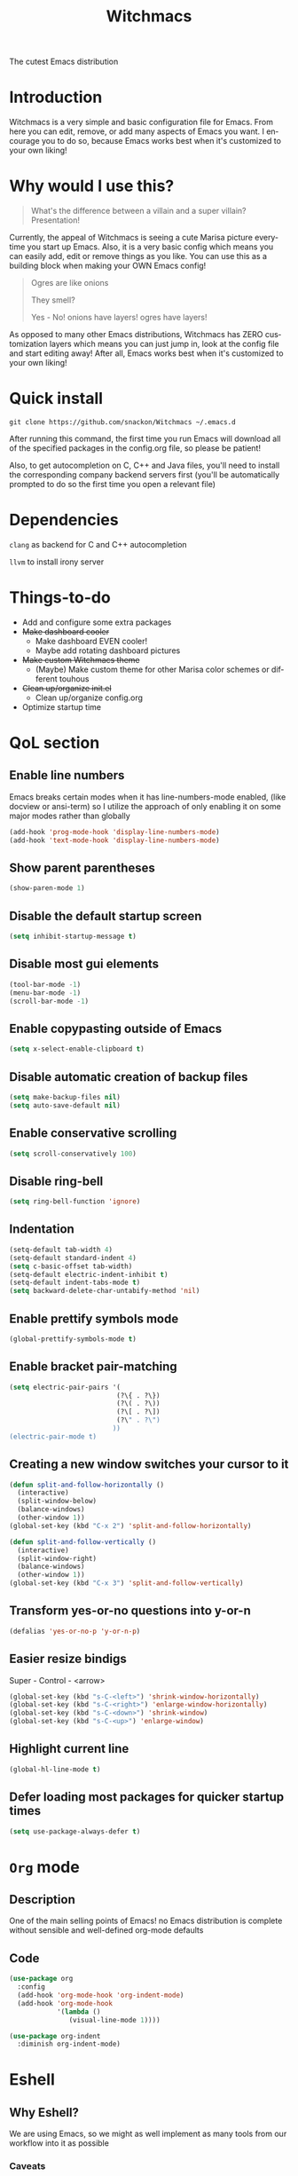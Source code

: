 #+STARTUP: overview
#+TITLE: Witchmacs
#+LANGUAGE: en
#+OPTIONS: num:nil
The cutest Emacs distribution
[[./gnumarisa.png]]
* Introduction
Witchmacs is a very simple and basic configuration file for Emacs. From here you can edit, remove, or add many aspects of Emacs you want. I encourage you to do so, because Emacs works best when it's customized to your own liking!
* Why would I use this?
#+BEGIN_QUOTE
What's the difference between a villain and a super villain? Presentation!
#+END_QUOTE
Currently, the appeal of Witchmacs is seeing a cute Marisa picture everytime you start up Emacs. Also, it is a very basic config which means you can easily add, edit or remove things as you like. You can use this as a building block when making your OWN Emacs config!

#+BEGIN_QUOTE
Ogres are like onions

They smell?

Yes - No! onions have layers! ogres have layers!
#+END_QUOTE
As opposed to many other Emacs distributions, Witchmacs has ZERO customization layers which means you can just jump in, look at the config file and start editing away! After all, Emacs works best when it's customized to your own liking!
* Quick install
#+BEGIN_SRC 
git clone https://github.com/snackon/Witchmacs ~/.emacs.d
#+END_SRC
After running this command, the first time you run Emacs will download all of the specified packages in the config.org file, so please be patient!

Also, to get autocompletion on C, C++ and Java files, you'll need to install the corresponding company backend servers first (you'll be automatically prompted to do so the first time you open a relevant file)
* Dependencies
=clang= as backend for C and C++ autocompletion

=llvm= to install irony server
* Things-to-do
- Add and configure some extra packages
- +Make dashboard cooler+
 + Make dashboard EVEN cooler!
 + Maybe add rotating dashboard pictures
- +Make custom Witchmacs theme+
 + (Maybe) Make custom theme for other Marisa color schemes or different touhous
- +Clean up/organize init.el+
 + Clean up/organize config.org
- Optimize startup time
* QoL section
** Enable line numbers
Emacs breaks certain modes when it has line-numbers-mode enabled, (like docview or ansi-term) so I utilize the approach of only enabling it on some major modes rather than globally
#+BEGIN_SRC emacs-lisp
  (add-hook 'prog-mode-hook 'display-line-numbers-mode)
  (add-hook 'text-mode-hook 'display-line-numbers-mode)
#+END_SRC
** Show parent parentheses
#+BEGIN_SRC emacs-lisp
  (show-paren-mode 1)
#+END_SRC
** Disable the default startup screen
#+BEGIN_SRC emacs-lisp
  (setq inhibit-startup-message t)
#+END_SRC
** Disable most gui elements
#+BEGIN_SRC emacs-lisp
  (tool-bar-mode -1)
  (menu-bar-mode -1)
  (scroll-bar-mode -1)
#+END_SRC
** Enable copypasting outside of Emacs
#+BEGIN_SRC emacs-lisp
  (setq x-select-enable-clipboard t)
#+END_SRC
** Disable automatic creation of backup files
#+BEGIN_SRC emacs-lisp
  (setq make-backup-files nil)
  (setq auto-save-default nil)
#+END_SRC
** Enable conservative scrolling
#+BEGIN_SRC emacs-lisp
  (setq scroll-conservatively 100)
#+END_SRC
** Disable ring-bell
#+BEGIN_SRC emacs-lisp
  (setq ring-bell-function 'ignore)
#+END_SRC
** Indentation
#+BEGIN_SRC emacs-lisp
  (setq-default tab-width 4)
  (setq-default standard-indent 4)
  (setq c-basic-offset tab-width)
  (setq-default electric-indent-inhibit t)
  (setq-default indent-tabs-mode t)
  (setq backward-delete-char-untabify-method 'nil)
#+END_SRC
** Enable prettify symbols mode
#+BEGIN_SRC emacs-lisp
  (global-prettify-symbols-mode t)
#+END_SRC
** Enable bracket pair-matching
#+BEGIN_SRC emacs-lisp
  (setq electric-pair-pairs '(
							 (?\{ . ?\})
							 (?\( . ?\))
							 (?\[ . ?\])
							 (?\" . ?\")
							))
  (electric-pair-mode t)
#+END_SRC
** Creating a new window switches your cursor to it
#+BEGIN_SRC emacs-lisp
  (defun split-and-follow-horizontally ()
	(interactive)
	(split-window-below)
	(balance-windows)
	(other-window 1))
  (global-set-key (kbd "C-x 2") 'split-and-follow-horizontally)

  (defun split-and-follow-vertically ()
	(interactive)
	(split-window-right)
	(balance-windows)
	(other-window 1))
  (global-set-key (kbd "C-x 3") 'split-and-follow-vertically)
#+END_SRC
** Transform yes-or-no questions into y-or-n
#+BEGIN_SRC emacs-lisp
  (defalias 'yes-or-no-p 'y-or-n-p)
#+END_SRC
** Easier resize bindigs
Super - Control - <arrow>
#+BEGIN_SRC emacs-lisp
  (global-set-key (kbd "s-C-<left>") 'shrink-window-horizontally)
  (global-set-key (kbd "s-C-<right>") 'enlarge-window-horizontally)
  (global-set-key (kbd "s-C-<down>") 'shrink-window)
  (global-set-key (kbd "s-C-<up>") 'enlarge-window)
#+END_SRC
** Highlight current line
#+BEGIN_SRC emacs-lisp
  (global-hl-line-mode t)
#+END_SRC
** Defer loading most packages for quicker startup times
#+BEGIN_SRC emacs-lisp
(setq use-package-always-defer t)
#+END_SRC
* =Org= mode
** Description
One of the main selling points of Emacs! no Emacs distribution is complete without sensible and well-defined org-mode defaults
** Code
#+BEGIN_SRC emacs-lisp
  (use-package org
    :config
    (add-hook 'org-mode-hook 'org-indent-mode)
    (add-hook 'org-mode-hook
              '(lambda ()
                 (visual-line-mode 1))))

  (use-package org-indent
    :diminish org-indent-mode)
#+END_SRC
* Eshell
** Why Eshell?
We are using Emacs, so we might as well implement as many tools from our workflow into it as possible
*** Caveats
Eshell cannot handle ncurses programs and in certain interpreters (Python, GHCi) selecting previous commands does not work (for now). I recommend using eshell for light cli work, and using your external terminal emulator of choice for heavier tasks
** Prompt
#+BEGIN_SRC emacs-lisp
  (setq eshell-prompt-regexp "^[^αλ\n]*[αλ>] " ; "^[^αλ\n]*[αλ] "
        eshell-prompt-function
        (lambda nil
          (concat
           (if (string= (eshell/pwd) (getenv "HOME"))
               (propertize
                "~"
                'face `(:foreground "#99CCFF"))
             (propertize
              (eshell/basename (eshell/pwd))
              'face `(:foreground "#99CCFF"))
             )
           (if (= (user-uid) 0) (propertize " α " 'face `(:foreground "#FF6666")) (propertize " λ " 'face `(:foreground "#A6E22E"))
               ))))

  (setq eshell-highlight-prompt nil)
#+END_SRC
** Aliases
#+BEGIN_SRC emacs-lisp
  (defalias 'open 'find-file-other-window)
  (defalias 'clean 'eshell/clear-scrollback)
#+END_SRC
** Custom functions
*** Open files as root
#+BEGIN_SRC emacs-lisp
  (defun eshell/sudo-open (filename)
    "Open a file as root in Eshell."
    (let ((qual-filename (if (string-match "^/" filename)
                             filename
                           (concat (expand-file-name (eshell/pwd)) "/" filename))))
      (switch-to-buffer
       (find-file-noselect
        (concat "/sudo::" qual-filename)))))
#+END_SRC
*** Super - Control - RET to open eshell
#+BEGIN_SRC emacs-lisp
  (defun eshell-other-window ()
    "Create or visit an eshell buffer."
    (interactive)
    (if (not (get-buffer "*eshell*"))
        (progn
          (split-window-sensibly (selected-window))
          (other-window 1)
          (eshell))
      (switch-to-buffer-other-window "*eshell*")))

  (global-set-key (kbd "<s-C-return>") 'eshell-other-window)
#+END_SRC
* Use-package section
** Initialize =auto-package-update=
*** Description
Auto-package-update automatically updates and removes old packages
*** Code
#+BEGIN_SRC emacs-lisp
  (use-package auto-package-update
    :defer nil
    :ensure t
    :config
    (setq auto-package-update-delete-old-versions t)
    (setq auto-package-update-hide-results t)
    (auto-package-update-maybe))
#+END_SRC
** Initialize =diminish=
*** Description
Diminish hides minor modes to prevent cluttering your mode line
*** Code
#+BEGIN_SRC emacs-lisp
  (use-package diminish
    :ensure t)
#+END_SRC
*** Historical
22/04/2019: This macro was provided by user [[https://gist.github.com/ld34/44d100b79964407e5ddf41035e3cd32f][ld43]] after I couldn’t figure out how to make diminish work by being at the top of the config file.

#+BEGIN_SRC emacs-lisp
  ;(defmacro diminish-built-in (&rest modes)
  ;  "Accepts a list MODES of built-in emacs modes and generates `with-eval-after-load` diminish forms based on the file implementing the mode functionality for each mode."
  ;  (declare (indent defun))
  ;  (let* ((get-file-names (lambda (pkg) (file-name-base (symbol-file pkg))))
  ;	 (diminish-files (mapcar get-file-names modes))
  ;	 (zip-diminish   (-zip modes diminish-files)))
  ;    `(progn
  ;       ,@(cl-loop for (mode . file) in zip-diminish
  ;		  collect `(with-eval-after-load ,file
  ;			     (diminish (quote ,mode)))))))
  ; This bit goes in init.el
  ;(diminish-built-in
  ;  beacon-mode
  ;  which-key-mode
  ;  page-break-lines-mode
  ;  undo-tree-mode
  ;  eldoc-mode
  ;  abbrev-mode
  ;  irony-mode
  ;  company-mode
  ;  meghanada-mode)
#+END_SRC

27/05/2019: Since the diminish functionality was always built-in in use-package, there was never a point in using a diminish config. lol silly me
** Initialize =spaceline=
*** Description
I tried spaceline and didn't like it. What I did like was its theme
*** Code
#+BEGIN_SRC emacs-lisp
  (use-package spaceline
    :ensure t)
#+END_SRC
** Initialize =powerline= and utilize the spaceline theme
*** Description
I prefer powerline over spaceline, but the default powerline themes don't work for me for whatever reason, so I use the spaceline theme
*** Code
#+BEGIN_SRC emacs-lisp
  (use-package powerline
	:ensure t
	:init
	(spaceline-spacemacs-theme)
	:hook
	('after-init-hook) . 'powerline-reset)
#+END_SRC
** Initialize =dashboard=
*** Description
The frontend of Witchmacs; without this there'd be no Marisa in your Emacs startup screen
*** Code
#+BEGIN_SRC emacs-lisp
  (use-package dashboard
  :ensure t
  :defer nil
  :preface
	(defun update-config ()
	  "Update Witchmacs to the latest version."
	  (interactive)
	  (let ((dir (expand-file-name user-emacs-directory)))
		(if (file-exists-p dir)
			(progn
			  (message "Witchmacs is updating!")
			  (cd dir)
			  (shell-command "git pull")
			  (message "Update finished. Switch to the messages buffer to see changes and then restart Emacs"))
		  (message "\"%s\" doesn't exist." dir))))

	(defun create-scratch-buffer ()
	  "Create a scratch buffer"
	  (interactive)
	  (switch-to-buffer (get-buffer-create "*scratch*"))
	  (lisp-interaction-mode))

	(defun dashboard-center-line (&optional real-width)
		"Center-align when point is at the end of a line"
		(let* ((width (or real-width (current-column)))
			   (margin (max 0 (floor (/ (- dashboard-banner-length width) 2)))))
		  (beginning-of-line)
		  (insert (make-string margin ?\s))
		  (end-of-line)))

	(defun dashboard-insert-buttons()
	  "Insert custom buttons after banner"
	  (interactive)
	  (with-current-buffer (get-buffer dashboard-buffer-name)
		(read-only-mode -1)
		(goto-char (point-min))
		(search-forward dashboard-banner-logo-title nil t)

		(insert "\n\n\n")
		(widget-create 'url-link
					   :tag "Witchmacs on github"
					   :help-echo "Open Witchmacs' github page on your browser"
					   :mouse-face 'highlight
					   "https://github.com/snackon/witchmacs")

		(insert " ")
		(widget-create 'file-link
					   :tag "Witchmacs Cheatsheet"
					   :help-echo "Open Witchmacs cheatsheet"
					   :mouse-face 'highlight
					   "~/.emacs.d/Witcheat.org")

		(insert " ")
		(widget-create 'push-button
				   :tag "Update Witchmacs"
				   :help-echo "Get the latest Witchmacs update. Check out the github commits for changes!"
				   :mouse-face 'highlight
				   :action (lambda (&rest _) (update-config)))

		(dashboard-center-line)
		(insert "\n")

		(insert " ")
		(widget-create 'push-button
					   :tag "Open scratch buffer"
					   :help-echo "Switch to the scratch buffer"
					   :mouse-face 'highlight
					   :action (lambda (&rest _) (create-scratch-buffer)))
		(insert " ")
		(widget-create 'file-link
					   :tag "Open config.org"
					   :help-echo "Open Witchmacs' configuration file for easy editing"
					   :mouse-face 'highlight
					   "~/.emacs.d/config.org")

		(dashboard-center-line)

		(read-only-mode 1)))
	:config
	(dashboard-setup-startup-hook)
	(setq dashboard-items '((recents . 5)))
	(setq dashboard-banner-logo-title "W I T C H M A C S - The cutest Emacs distribution!")
	(setq dashboard-startup-banner "~/.emacs.d/marivector.png")
	(setq dashboard-center-content t)
	(setq dashboard-show-shortcuts nil)
	(setq dashboard-set-init-info t))
	(add-hook 'dashboard-mode-hook #'dashboard-insert-buttons)
#+END_SRC
*** Notes
If you pay close attention to the code in dashboard, you'll  notice that it uses custom functions defined under the :preface use-package block. I wrote all of those functions by looking at other people's Emacs distributions (Mainly [[https://github.com/seagle0128/.emacs.d][Centaur Emacs]]) and then experimenting and adapting them to Witchmacs. If you dig around, you'll find the same things I did - maybe even more!
*** Historical
22/05/19: On this day, the main maintainers of the dashboard package have added built-in fuinctionality to display init and package load time, thing that I already had implemented much earlier on my own. I have left here my implementation for historical purposes
#+BEGIN_SRC emacs-lisp
  ;(insert (concat
  ;         (propertize (format "%d packages loaded in %s"
  ;                             (length package-activated-list) (emacs-init-time))
  ;                     'face 'font-lock-comment-face)))
  ;
  ;(dashboard-center-line)
#+END_SRC
** Initialize =which-key=
*** Description
Incredibly useful package; if you are in the middle of a command and don't know what to type next, just wait a second and you'll get a nice buffer with all possible completions
*** Code
#+BEGIN_SRC emacs-lisp
  (use-package which-key
    :ensure t
    :diminish which-key-mode
    :init
    (which-key-mode))
#+END_SRC
** Initialize =swiper=
*** Description
When doing C-s to search, you get this very nice and neat mini-buffer that you can traverse with the arrow keys (or C-n and C-p) and then press <RET> to select where you want to go
*** Code
#+BEGIN_SRC emacs-lisp
  (use-package swiper
	:ensure t
	:bind ("C-s" . 'swiper))
#+END_SRC
** Initialize =evil= mode
*** Description
Vim keybindings in Emacs. Please note that Witchmacs has NO other evil-mode compatibility packages because I like to KISS. This might change in the future
*** Code
#+BEGIN_SRC emacs-lisp
  (use-package evil
    :ensure t
    :defer nil
    :init
    (setq evil-want-keybinding nil)
    (setq evil-want-C-u-scroll t)
    :config
    (evil-mode 1))

  ;(use-package evil-collection
  ;  :after evil
  ;  :ensure t
  ;  :config
  ;  (evil-collection-init))
#+END_SRC
** Initialize =beacon=
*** Description
You might find beacon an unnecesary package but I find it very neat. It briefly highlights the cursor position when switching to a new window or buffer
*** Code
#+BEGIN_SRC emacs-lisp
  (use-package beacon
    :ensure t
    :diminish beacon-mode
    :init
    (beacon-mode 1))
#+END_SRC
** Initialize =avy=
*** Description
Avy is a very useful package; instead of having to move your cursor to a line that is very far away, just do M - s and type the character that you want to move to
*** Code
#+BEGIN_SRC emacs-lisp
  (use-package avy
	:ensure t
	:bind
	("M-s" . avy-goto-char))
#+END_SRC
** Initialize =switch-window=
*** Description
Switch window is a neat package because instead of having to painstakingly do C - x o until you're in the window you want  to edit, you can just do C - x o and pick the one you want to move to according to the letter it is assigned to
*** Code
#+BEGIN_SRC emacs-lisp
  (use-package switch-window
	:ensure t
	:config
	(setq switch-window-input-style 'minibuffer)
	(setq switch-window-increase 4)
	(setq switch-window-threshold 2)
	(setq switch-window-shortcut-style 'qwerty)
	(setq switch-window-qwerty-shortcuts
		  '("a" "s" "d" "f" "j" "k" "l"))
	:bind
	([remap other-window] . switch-window))
#+END_SRC
** Initialize =ido= and =ido-vertical=
*** Description
For the longest time I used the default way of switching and killing buffers in Emacs. Same for finding files. Ido-mode made these three tasks IMMENSELY easier and more intuitive. Please not that I still use the default way M - x works because I believe all you really need for it is which-key
*** Code
#+BEGIN_SRC emacs-lisp
  (use-package ido
    :init
    (ido-mode 1)
    :config
    (setq ido-enable-flex-matching nil)
    (setq ido-create-new-buffer 'always)
    (setq ido-everywhere t))

  (use-package ido-vertical-mode
    :ensure t
    :init
    (ido-vertical-mode 1))
  ; This enables arrow keys to select while in ido mode. If you want to
  ; instead use the default Emacs keybindings, change it to
  ; "'C-n-and-C-p-only"
  (setq ido-vertical-define-keys 'C-n-C-p-up-and-down)
#+END_SRC
** Initialize =async=
*** Description
Utilize asynchronous processes whenever possible
*** Code
#+BEGIN_SRC emacs-lisp
  (use-package async
	:ensure t
	:init
	(dired-async-mode 1))
#+END_SRC
** Initialize =htmlize=
*** Description
Besides the neat syntax highlighting, htmlize enables us to export .org files to .html
*** Code
#+BEGIN_SRC emacs-lisp
  (use-package htmlize
    :ensure t)
#+END_SRC
** Initialize =page-break-lines=
*** Code
#+BEGIN_SRC emacs-lisp
  (use-package page-break-lines
    :ensure t
    :diminish (page-break-lines-mode visual-line-mode))
#+END_SRC
** Initialize =undo-tree=
*** Code
#+BEGIN_SRC emacs-lisp
  (use-package undo-tree
    :ensure t
    :diminish undo-tree-mode)
#+END_SRC
** Built-in entry: =eldoc=
*** Code
#+BEGIN_SRC emacs-lisp
  (use-package eldoc
    :diminish eldoc-mode)
#+END_SRC
** Built-in entry: =abbrev=
*** Code
#+BEGIN_SRC emacs-lisp
  (use-package abbrev
    :diminish abbrev-mode)
#+END_SRC
* Programming section
** Initialize =company=
*** Description
Company is the autocompletion frontend that takes all the backends and gives you possible autocompletions when writing programs
*** Code
#+BEGIN_SRC emacs-lisp
  (use-package company
    :ensure t
    :diminish (meghanada-mode company-mode irony-mode)
    :config
    (setq company-idle-delay 0)
    (setq company-minimum-prefix-length 3)
    (define-key company-active-map (kbd "M-n") nil)
    (define-key company-active-map (kbd "M-p") nil)
    (define-key company-active-map (kbd "C-n") #'company-select-next)
    (define-key company-active-map (kbd "C-p") #'company-select-previous)
    (define-key company-active-map (kbd "SPC") #'company-abort)
    :hook
    ((java-mode c-mode c++-mode) . company-mode))
#+END_SRC
** Initialize =yasnippet=
*** Description
Yasnippet provides useful snippets, nothing to do with Company but still useful when used in conjuction with it
*** Code
#+BEGIN_SRC emacs-lisp
  (use-package yasnippet
    :ensure t
    :diminish yas-minor-mode
    :hook
    ((c-mode c++-mode) . yas-minor-mode)
    :config
    (yas-reload-all))

  (use-package yasnippet-snippets
    :ensure t)
#+END_SRC
** C & C++
*** Description
Irony is the company backend for C and C++
*** Code
#+BEGIN_SRC emacs-lisp
  (use-package company-c-headers
    :defer nil
    :ensure t)

  (use-package company-irony
    :defer nil
    :ensure t
    :config
    (setq company-backends '((company-c-headers
                              company-dabbrev-code
                              company-irony))))
  (use-package irony
    :defer nil
    :ensure t
    :config
    :hook
    ((c++-mode c-mode) . irony-mode)
    ('irony-mode-hook) . 'irony-cdb-autosetup-compile-options)
#+END_SRC
** Java
*** Description
I use meghanada to provide very neat autocompletion when editing Java files. Of course there's a lot more things it can do, but I prefer using it only for that
*** Code
#+BEGIN_SRC emacs-lisp
  (use-package meghanada
    :ensure t
    :defer nil
    :config
    (add-hook 'java-mode-hook
              (lambda ()
                (meghanada-mode t))))
#+END_SRC
